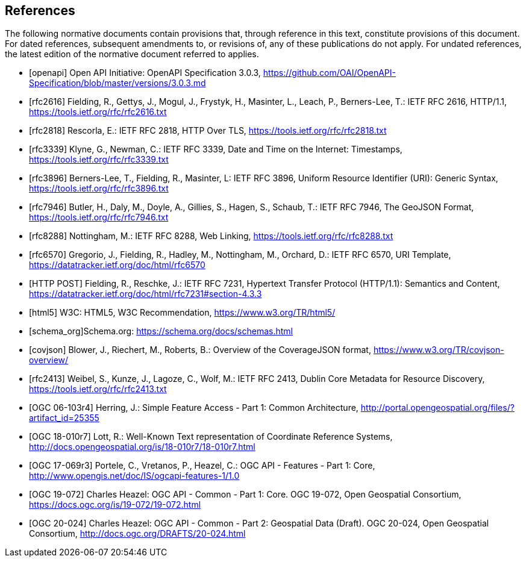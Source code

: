 [bibliography]
== References

The following normative documents contain provisions that, through reference in this text, constitute provisions of this document. For dated references, subsequent amendments to, or revisions of, any of these publications do not apply. For undated references, the latest edition of the normative document referred to applies.

* [[[openapi,openapi]]] Open API Initiative: OpenAPI Specification 3.0.3, https://github.com/OAI/OpenAPI-Specification/blob/master/versions/3.0.3.md[https://github.com/OAI/OpenAPI-Specification/blob/master/versions/3.0.3.md]
* [[[rfc2616,rfc2616]]] Fielding, R., Gettys, J., Mogul, J., Frystyk, H., Masinter, L., Leach, P., Berners-Lee, T.: IETF RFC 2616, HTTP/1.1, https://tools.ietf.org/rfc/rfc2616.txt[https://tools.ietf.org/rfc/rfc2616.txt]
* [[[rfc2818,rfc2818]]] Rescorla, E.: IETF RFC 2818, HTTP Over TLS, https://tools.ietf.org/rfc/rfc2818.txt[https://tools.ietf.org/rfc/rfc2818.txt]
* [[[rfc3339,rfc3339]]] Klyne, G., Newman, C.: IETF RFC 3339, Date and Time on the Internet: Timestamps, https://tools.ietf.org/rfc/rfc3339.txt[https://tools.ietf.org/rfc/rfc3339.txt]
* [[[rfc3896,rfc3896]]] Berners-Lee, T., Fielding, R., Masinter, L: IETF RFC 3896, Uniform Resource Identifier (URI): Generic Syntax, https://tools.ietf.org/rfc/rfc3896.txt[https://tools.ietf.org/rfc/rfc3896.txt]
* [[[rfc7946,rfc7946]]] Butler, H., Daly, M., Doyle, A., Gillies, S., Hagen, S., Schaub, T.: IETF RFC 7946, The GeoJSON Format, https://tools.ietf.org/rfc/rfc7946.txt[https://tools.ietf.org/rfc/rfc7946.txt]
* [[[rfc8288,rfc8288]]] Nottingham, M.: IETF RFC 8288, Web Linking, https://tools.ietf.org/rfc/rfc8288.txt[https://tools.ietf.org/rfc/rfc8288.txt]
* [[[rfc6570,rfc6570]]] Gregorio, J., Fielding, R., Hadley, M., Nottingham, M., Orchard, D.: IETF RFC 6570, URI Template, https://datatracker.ietf.org/doc/html/rfc6570[https://datatracker.ietf.org/doc/html/rfc6570]
* [[[post,HTTP POST]]] Fielding, R., Reschke, J.: IETF RFC 7231, Hypertext Transfer Protocol (HTTP/1.1): Semantics and Content, https://datatracker.ietf.org/doc/html/rfc7231#section-4.3.3[https://datatracker.ietf.org/doc/html/rfc7231#section-4.3.3]
* [[[html5,html5]]] W3C: HTML5, W3C Recommendation, https://www.w3.org/TR/html5/[https://www.w3.org/TR/html5/]
* [[[schema_org,schema_org]]]Schema.org: https://schema.org/docs/schemas.html[https://schema.org/docs/schemas.html]
* [[[covjson,covjson]]] Blower, J., Riechert, M., Roberts, B.: Overview of the CoverageJSON format, https://www.w3.org/TR/covjson-overview/[https://www.w3.org/TR/covjson-overview/]
* [[[rfc2413,rfc2413]]] Weibel, S., Kunze, J., Lagoze, C., Wolf, M.: IETF RFC 2413, Dublin Core Metadata for Resource Discovery, https://tools.ietf.org/rfc/rfc2413.txt[https://tools.ietf.org/rfc/rfc2413.txt]
* [[[OGC06-103r4,OGC 06-103r4]]] Herring, J.: Simple Feature Access - Part 1: Common Architecture, http://portal.opengeospatial.org/files/?artifact_id=25355[http://portal.opengeospatial.org/files/?artifact_id=25355]
* [[[OGC18-010r7,OGC 18-010r7]]] Lott, R.: Well-Known Text representation of Coordinate Reference Systems, http://docs.opengeospatial.org/is/18-010r7/18-010r7.html[http://docs.opengeospatial.org/is/18-010r7/18-010r7.html]
* [[[OGC17-069r3,OGC 17-069r3]]] Portele, C., Vretanos, P., Heazel, C.: OGC API - Features - Part 1: Core, http://www.opengis.net/doc/IS/ogcapi-features-1/1.0[http://www.opengis.net/doc/IS/ogcapi-features-1/1.0]
* [[[OGC19-072,OGC 19-072]]] Charles Heazel: OGC API - Common - Part 1: Core. OGC 19-072, Open Geospatial Consortium, https://docs.ogc.org/is/19-072/19-072.html[https://docs.ogc.org/is/19-072/19-072.html]
* [[[OGC20-024,OGC 20-024]]] Charles Heazel: OGC API - Common - Part 2: Geospatial Data (Draft). OGC 20-024, Open Geospatial Consortium, http://docs.ogc.org/DRAFTS/20-024.html[http://docs.ogc.org/DRAFTS/20-024.html]
